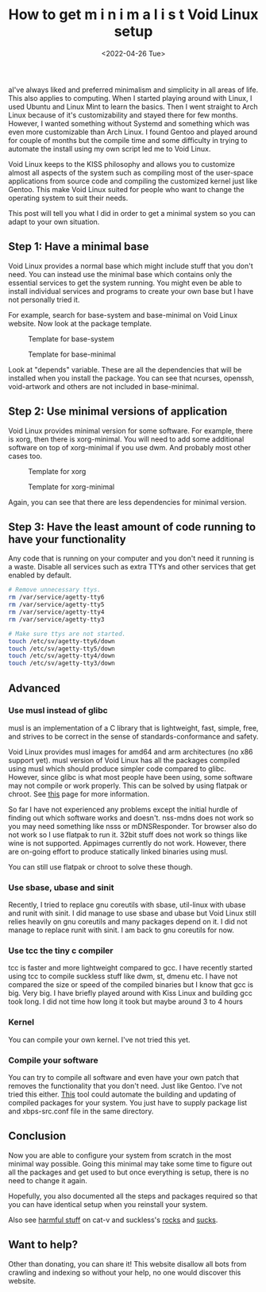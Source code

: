 #+TITLE: How to get m i n i m a l i s t Void Linux setup
#+DATE: <2022-04-26 Tue>
#+DESCRIPTION: I like minimalism and simplicity. Therefore, I started to use Void Linux. I will show you how to setup Void Linux so that you only have what you need without bloat.

aI've always liked and preferred minimalism and simplicity in all areas of life. This also applies to computing. When I started playing around with Linux, I used Ubuntu and Linux Mint to learn the basics. Then I went straight to Arch Linux because of it's customizability and stayed there for few months. However, I wanted something without Systemd and something which was even more customizable than Arch Linux. I found Gentoo and played around for couple of months but the compile time and some difficulty in trying to automate the install using my own script led me to Void Linux.

Void Linux keeps to the KISS philosophy and allows you to customize almost all aspects of the system such as compiling most of the user-space applications from source code and compiling the customized kernel just like Gentoo. This make Void Linux suited for people who want to change the operating system to suit their needs.

This post will tell you what I did in order to get a minimal system so you can adapt to your own situation.

** Step 1: Have a minimal base
:PROPERTIES:
:CUSTOM_ID: Have-a-minimal-base
:END:

Void Linux provides a normal base which might include stuff that you don't need. You can instead use the minimal base which contains only the essential services to get the system running. You might even be able to install individual services and programs to create your own base but I have not personally tried it.

For example, search for base-system and base-minimal on Void Linux website. Now look at the package template.

#+CAPTION: Template for base-system
[[../../../../res/img/2022/04/How to get m i n i m a l i s t Void Linux setup/void-linux-base-system.png]]

#+CAPTION: Template for base-minimal
[[../../../../res/img/2022/04/How to get m i n i m a l i s t Void Linux setup/void-linux-base-minimal.png]]

Look at "depends" variable. These are all the dependencies that will be installed when you install the package. You can see that ncurses, openssh, void-artwork and others  are not included in base-minimal.

** Step 2: Use minimal versions of application
:PROPERTIES:
:CUSTOM_ID: Use-minimal-versions-of-application
:END:

Void Linux provides minimal version for some software. For example, there is xorg, then there is xorg-minimal. You will need to add some additional software on top of xorg-minimal if you use dwm. And probably most other cases too.

#+CAPTION: Template for xorg
[[../../../../res/img/2022/04/How to get m i n i m a l i s t Void Linux setup/void-linux-xorg-template.png]]

#+CAPTION: Template for xorg-minimal
[[../../../../res/img/2022/04/How to get m i n i m a l i s t Void Linux setup/void-linux-xorg-minimal-template.png]]

Again, you can see that there are less dependencies for minimal version.

** Step 3: Have the least amount of code running to have your functionality
:PROPERTIES:
:CUSTOM_ID: Have-the-least-amount-of-code-running-to-have-your-functionality
:END:

Any code that is running on your computer and you don't need it running is a waste. Disable all services such as extra TTYs and other services that get enabled by default.

#+begin_src sh
# Remove unnecessary ttys.
rm /var/service/agetty-tty6
rm /var/service/agetty-tty5
rm /var/service/agetty-tty4
rm /var/service/agetty-tty3

# Make sure ttys are not started.
touch /etc/sv/agetty-tty6/down
touch /etc/sv/agetty-tty5/down
touch /etc/sv/agetty-tty4/down
touch /etc/sv/agetty-tty3/down
#+end_src

** Advanced
:PROPERTIES:
:CUSTOM_ID: Advanced
:END:

*** Use musl instead of glibc
:PROPERTIES:
:CUSTOM_ID: Use-musl-instead-of-glib
:END:

musl is an implementation of a C library that is lightweight, fast, simple, free, and strives to be correct in the sense of standards-conformance and safety.

Void Linux provides musl images for amd64 and arm architectures (no x86 support yet). musl version of Void Linux has all the packages compiled using musl which should produce simpler code compared to glibc. However, since glibc is what most people have been using, some software may not compile or work properly. This can be solved by using flatpak or chroot. See [[https://docs.voidlinux.org/installation/musl.html][this]] page for more information.

So far I have not experienced any problems except the initial hurdle of finding out which software works and doesn't. nss-mdns does not work so you may need something like nsss or mDNSResponder. Tor browser also do not work so I use flatpak to run it. 32bit stuff does not work so things like wine is not supported. Appimages currently do not work. However, there are on-going effort to produce statically linked binaries using musl.

You can still use flatpak or chroot to solve these though.

*** Use sbase, ubase and sinit
:PROPERTIES:
:CUSTOM_ID: use-sbase-ubase-and-sinit
:END:

Recently, I tried to replace gnu coreutils with sbase, util-linux with ubase and runit with sinit. I did manage to use sbase and ubase but Void Linux still relies heavily on gnu coreutils and many packages depend on it. I did not manage to replace runit with sinit. I am back to gnu coreutils for now.

*** Use tcc the tiny c compiler
:PROPERTIES:
:CUSTOM_ID: use-tcc-the-tiny-c-compiler
:END:

tcc is faster and more lightweight compared to gcc. I have recently started using tcc to compile suckless stuff like dwm, st, dmenu etc. I have not compared the size or speed of the compiled binaries but I know that gcc is big. Very big. I have briefly played around with Kiss Linux and building gcc took long. I did not time how long it took but maybe around 3 to 4 hours

*** Kernel
:PROPERTIES:
:CUSTOM_ID: Kernel
:END:

You can compile your own kernel. I've not tried this yet.

*** Compile your software
:PROPERTIES:
:CUSTOM_ID: Compile-your-software
:END:

You can try to compile all software and even have your own patch that removes the functionality that you don't need. Just like Gentoo. I've not tried this either. [[https://github.com/the-maldridge/xbps-mini-builder][This]] tool could automate the building and updating of compiled packages for your system. You just have to supply package list and xbps-src.conf file in the same directory.

** Conclusion
:PROPERTIES:
:CUSTOM_ID: Conclusion
:END:

Now you are able to configure your system from scratch in the most minimal way possible. Going this minimal may take some time to figure out all the packages and get used to but once everything is setup, there is no need to change it again.

Hopefully, you also documented all the steps and packages required so that you can have identical setup when you reinstall your system.

Also see [[http://harmful.cat-v.org/software/][harmful stuff]] on cat-v and suckless's [[https://suckless.org/rocks/][rocks]] and [[https://suckless.org/sucks/][sucks]].

** Want to help?
:PROPERTIES:
:CUSTOM_ID: Want-to-help
:END:

Other than donating, you can share it! This website disallow all bots from crawling and indexing so without your help, no one would discover this website.
